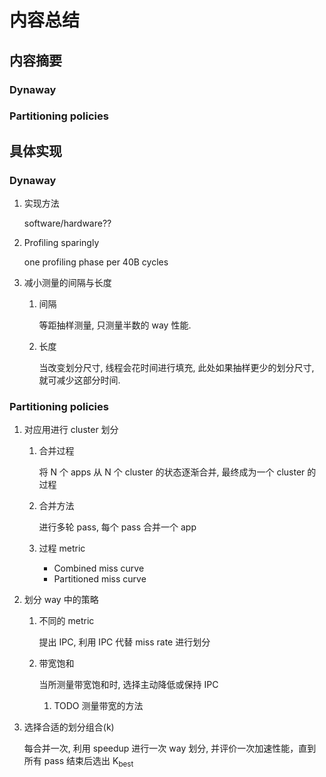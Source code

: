 #+DATE: <2019-07-19 Fri>
#+STARTUP: SHOWALL
#+tags: arch, cache, partition
#+TODO: TODO(t) | DONE(d)

* 内容总结
  
** 内容摘要
*** Dynaway
*** Partitioning policies
    
** 具体实现
*** Dynaway

**** 实现方法
     software/hardware??

**** Profiling sparingly
     one profiling phase per 40B cycles

**** 减小测量的间隔与长度
***** 间隔
      等距抽样测量, 只测量半数的 way 性能.
***** 长度
      当改变划分尺寸, 线程会花时间进行填充, 此处如果抽样更少的划分尺寸, 就可减少这部分时间.

*** Partitioning policies

**** 对应用进行 cluster 划分
***** 合并过程
      将 N 个 apps 从 N 个 cluster 的状态逐渐合并, 最终成为一个 cluster 的过程
***** 合并方法
      进行多轮 pass, 每个 pass 合并一个 app
***** 过程 metric
      - Combined miss curve
      - Partitioned miss curve

**** 划分 way 中的策略
***** 不同的 metric
      提出 IPC, 利用 IPC 代替 miss rate 进行划分
***** 带宽饱和
      当所测量带宽饱和时, 选择主动降低或保持 IPC
****** TODO 测量带宽的方法

**** 选择合适的划分组合(k)
     每合并一次, 利用 speedup 进行一次 way 划分, 并评价一次加速性能，直到所有 pass 结束后选出 K_best

